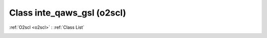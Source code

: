 Class inte_qaws_gsl (o2scl)
===========================

:ref:`O2scl <o2scl>` : :ref:`Class List`

.. _inte_qaws_gsl:

.. doxygenclass:: o2scl::inte_qaws_gsl
